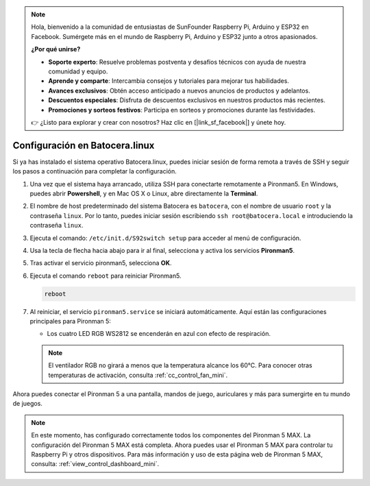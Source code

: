 .. note::

    Hola, bienvenido a la comunidad de entusiastas de SunFounder Raspberry Pi, Arduino y ESP32 en Facebook. Sumérgete más en el mundo de Raspberry Pi, Arduino y ESP32 junto a otros apasionados.

    **¿Por qué unirse?**

    - **Soporte experto**: Resuelve problemas postventa y desafíos técnicos con ayuda de nuestra comunidad y equipo.
    - **Aprende y comparte**: Intercambia consejos y tutoriales para mejorar tus habilidades.
    - **Avances exclusivos**: Obtén acceso anticipado a nuevos anuncios de productos y adelantos.
    - **Descuentos especiales**: Disfruta de descuentos exclusivos en nuestros productos más recientes.
    - **Promociones y sorteos festivos**: Participa en sorteos y promociones durante las festividades.

    👉 ¿Listo para explorar y crear con nosotros? Haz clic en [|link_sf_facebook|] y únete hoy.

.. _set_up_batocera_mini:

Configuración en Batocera.linux
=========================================================

Si ya has instalado el sistema operativo Batocera.linux, puedes iniciar sesión de forma remota a través de SSH y seguir los pasos a continuación para completar la configuración.

#. Una vez que el sistema haya arrancado, utiliza SSH para conectarte remotamente a Pironman5. En Windows, puedes abrir **Powershell**, y en Mac OS X o Linux, abre directamente la **Terminal**.

   .. image:: img/batocera_powershell.png
      :width: 90%


#. El nombre de host predeterminado del sistema Batocera es ``batocera``, con el nombre de usuario ``root`` y la contraseña ``linux``. Por lo tanto, puedes iniciar sesión escribiendo ``ssh root@batocera.local`` e introduciendo la contraseña ``linux``.

   .. image:: img/batocera_login.png
      :width: 90%

#. Ejecuta el comando: ``/etc/init.d/S92switch setup`` para acceder al menú de configuración.

   .. image:: img/batocera_configure.png  
      :width: 90%

#. Usa la tecla de flecha hacia abajo para ir al final, selecciona y activa los servicios **Pironman5**.

   .. image:: img/batocera_configure_pironman5.png
      :width: 90%

#. Tras activar el servicio pironman5, selecciona **OK**.

   .. image:: img/batocera_configure_pironman5_ok.png
      :width: 90%

#. Ejecuta el comando ``reboot`` para reiniciar Pironman5.

   .. code-block:: shell

      reboot

#. Al reiniciar, el servicio ``pironman5.service`` se iniciará automáticamente. Aquí están las configuraciones principales para Pironman 5:
   
   * Los cuatro LED RGB WS2812 se encenderán en azul con efecto de respiración.
   
   .. note::

     El ventilador RGB no girará a menos que la temperatura alcance los 60°C. Para conocer otras temperaturas de activación, consulta :ref:`cc_control_fan_mini`.

Ahora puedes conectar el Pironman 5 a una pantalla, mandos de juego, auriculares y más para sumergirte en tu mundo de juegos.


.. note::

   En este momento, has configurado correctamente todos los componentes del Pironman 5 MAX.  
   La configuración del Pironman 5 MAX está completa.  
   Ahora puedes usar el Pironman 5 MAX para controlar tu Raspberry Pi y otros dispositivos.  
   Para más información y uso de esta página web de Pironman 5 MAX, consulta: :ref:`view_control_dashboard_mini`.
